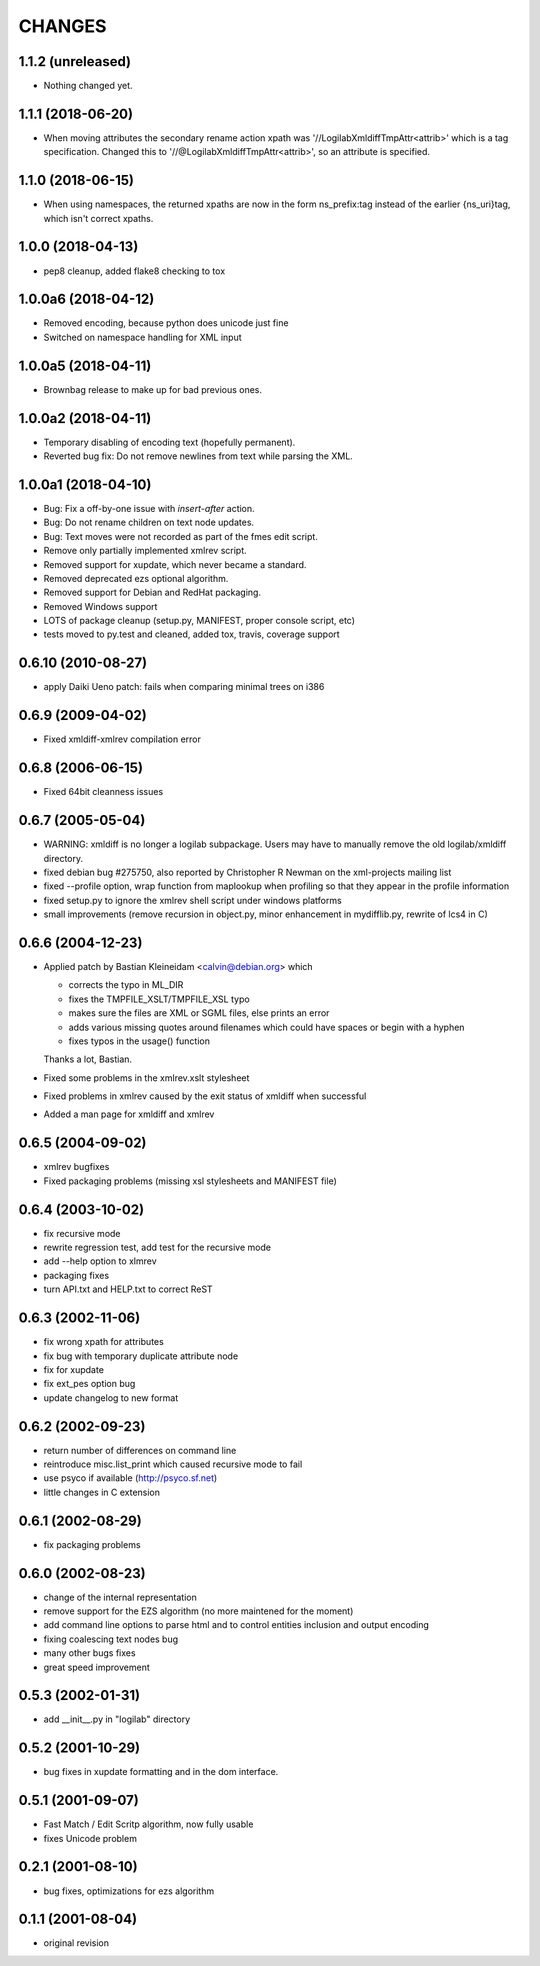 CHANGES
=======

1.1.2 (unreleased)
------------------

- Nothing changed yet.


1.1.1 (2018-06-20)
------------------

- When moving attributes the secondary rename action xpath was
  '//LogilabXmldiffTmpAttr<attrib>' which is a tag specification.
  Changed this to '//@LogilabXmldiffTmpAttr<attrib>', so an attribute
  is specified.


1.1.0 (2018-06-15)
------------------

- When using namespaces, the returned xpaths are now in the form ns_prefix:tag
  instead of the earlier {ns_uri}tag, which isn't correct xpaths.


1.0.0 (2018-04-13)
------------------

- pep8 cleanup, added flake8 checking to tox


1.0.0a6 (2018-04-12)
--------------------

- Removed encoding, because python does unicode just fine

- Switched on namespace handling for XML input


1.0.0a5 (2018-04-11)
--------------------

- Brownbag release to make up for bad previous ones.

1.0.0a2 (2018-04-11)
--------------------

- Temporary disabling of encoding text (hopefully permanent).

- Reverted bug fix: Do not remove newlines from text while parsing
  the XML.


1.0.0a1 (2018-04-10)
--------------------

- Bug: Fix a off-by-one issue with `insert-after` action.

- Bug: Do not rename children on text node updates.

- Bug: Text moves were not recorded as part of the fmes edit script.

- Remove only partially implemented xmlrev script.

- Removed support for xupdate, which never became a standard.

- Removed deprecated ezs optional algorithm.

- Removed support for Debian and RedHat packaging.

- Removed Windows support

- LOTS of package cleanup (setup.py, MANIFEST, proper console script, etc)

- tests moved to py.test and cleaned, added tox, travis, coverage support


0.6.10 (2010-08-27)
-------------------

- apply Daiki Ueno patch: fails when comparing minimal trees on i386


0.6.9 (2009-04-02)
------------------

- Fixed xmldiff-xmlrev compilation error


0.6.8 (2006-06-15)
------------------

- Fixed 64bit cleanness issues


0.6.7 (2005-05-04)
------------------

- WARNING: xmldiff is no longer a logilab subpackage. Users may have to
  manually remove the old logilab/xmldiff directory.

- fixed debian bug #275750, also reported by Christopher R Newman on the
  xml-projects mailing list

- fixed --profile option, wrap function from maplookup when profiling so that
  they appear in the profile information

- fixed setup.py to ignore the xmlrev shell script under windows platforms

- small improvements (remove recursion in object.py, minor enhancement in
  mydifflib.py, rewrite of lcs4 in C)


0.6.6 (2004-12-23)
------------------

- Applied patch by Bastian Kleineidam <calvin@debian.org> which

  - corrects the typo in  ML_DIR

  - fixes the TMPFILE_XSLT/TMPFILE_XSL typo

  - makes sure the files are XML or SGML files, else prints an error

  - adds various missing quotes around filenames which could have
    spaces or begin with a hyphen

  - fixes typos in the usage() function

  Thanks a lot, Bastian.

- Fixed some problems in the xmlrev.xslt stylesheet

- Fixed problems in xmlrev caused by the exit status of xmldiff when
  successful

- Added a man page for xmldiff and xmlrev


0.6.5 (2004-09-02)
------------------

- xmlrev bugfixes

- Fixed packaging problems (missing xsl stylesheets and MANIFEST file)


0.6.4 (2003-10-02)
------------------

- fix recursive mode

- rewrite regression test, add test for the recursive mode

- add --help option to xlmrev

- packaging fixes

- turn API.txt and HELP.txt to correct ReST


0.6.3 (2002-11-06)
------------------

- fix wrong xpath for attributes

- fix bug with temporary duplicate attribute node

- fix for xupdate

- fix ext_pes option bug

- update changelog to new format


0.6.2 (2002-09-23)
------------------

- return number of differences on command line

- reintroduce misc.list_print which caused recursive mode
  to fail

- use psyco if available (http://psyco.sf.net)

- little changes in C extension


0.6.1 (2002-08-29)
------------------

- fix packaging problems


0.6.0 (2002-08-23)
------------------

- change of the internal representation

- remove support for the EZS algorithm (no more maintened
  for the moment)

- add command line options to parse html and to control
  entities inclusion and output encoding

- fixing coalescing text nodes bug

- many other bugs fixes

- great speed improvement


0.5.3 (2002-01-31)
------------------

- add __init__.py in "logilab" directory


0.5.2 (2001-10-29)
------------------

- bug fixes in xupdate formatting and in the dom interface.


0.5.1 (2001-09-07)
------------------

- Fast Match / Edit Scritp algorithm, now fully usable

- fixes Unicode problem


0.2.1 (2001-08-10)
------------------

- bug fixes, optimizations for ezs algorithm


0.1.1 (2001-08-04)
------------------

- original revision
